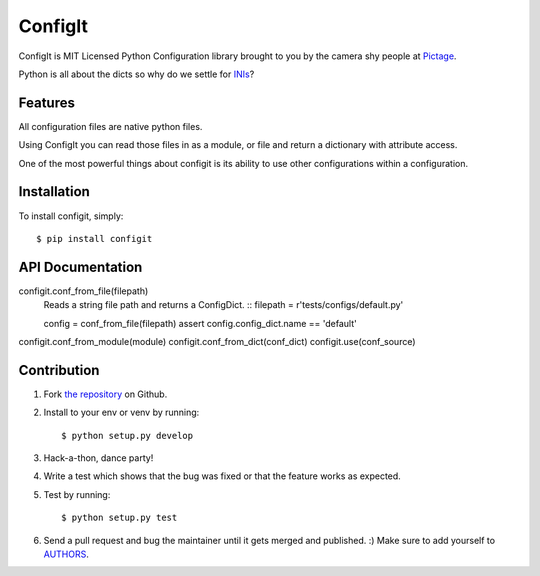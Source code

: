 ConfigIt
========

.. image:: TODO

ConfigIt is MIT Licensed Python Configuration library brought to you
by the camera shy people at `Pictage <http://www.pictage.com>`_.

Python is all about the dicts so why do we settle for `INIs <http://en.wikipedia.org/wiki/INI_file>`_?


Features
--------

All configuration files are native python files.

Using ConfigIt you can read those files in as a module, or file
and return a dictionary with attribute access.

One of the most powerful things about configit is its ability to use other
configurations within a configuration.


Installation
------------

To install configit, simply: ::

    $ pip install configit


API Documentation
-----------------


configit.conf_from_file(filepath)
    Reads a string file path and returns a ConfigDict. ::
    filepath = r'tests/configs/default.py'

    config = conf_from_file(filepath)
    assert config.config_dict.name == 'default'

configit.conf_from_module(module)
configit.conf_from_dict(conf_dict)
configit.use(conf_source)


Contribution
------------

#. Fork `the repository`_ on Github.
#. Install to your env or venv by running: ::

    $ python setup.py develop

#. Hack-a-thon, dance party!
#. Write a test which shows that the bug was fixed or that the feature works as expected.
#. Test by running: ::

    $ python setup.py test

#. Send a pull request and bug the maintainer until it gets merged and published. :) Make sure to add yourself to AUTHORS_.

.. _`the repository`: http://github.com/pictage/ConfigIt
.. _AUTHORS: https://github.com/pictage/ConfigIt/blob/master/AUTHORS.rst
